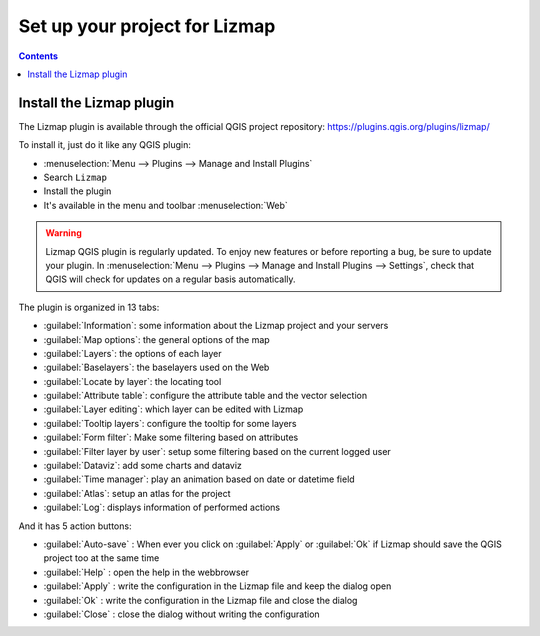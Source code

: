 ==============================
Set up your project for Lizmap
==============================

.. contents::
   :depth: 3

Install the Lizmap plugin
=========================

The Lizmap plugin is available through the official QGIS project repository:
https://plugins.qgis.org/plugins/lizmap/

To install it, just do it like any QGIS plugin:

* :menuselection:`Menu --> Plugins --> Manage and Install Plugins`
* Search ``Lizmap``
* Install the plugin
* It's available in the menu and toolbar :menuselection:`Web`

.. warning::
    Lizmap QGIS plugin is regularly updated. To enjoy new features or before reporting a bug, be sure to update your plugin.
    In :menuselection:`Menu --> Plugins --> Manage and Install Plugins --> Settings`, check that QGIS will check for updates on a regular basis automatically.

.. image:: /images/introduction-install-lizmap.jpg
   :align: center
   :width: 60%

The plugin is organized in 13 tabs:

* :guilabel:`Information`: some information about the Lizmap project and your servers
* :guilabel:`Map options`: the general options of the map
* :guilabel:`Layers`: the options of each layer
* :guilabel:`Baselayers`: the baselayers used on the Web
* :guilabel:`Locate by layer`: the locating tool
* :guilabel:`Attribute table`: configure the attribute table and the vector selection
* :guilabel:`Layer editing`: which layer can be edited with Lizmap
* :guilabel:`Tooltip layers`: configure the tooltip for some layers
* :guilabel:`Form filter`: Make some filtering based on attributes
* :guilabel:`Filter layer by user`: setup some filtering based on the current logged user
* :guilabel:`Dataviz`: add some charts and dataviz
* :guilabel:`Time manager`: play an animation based on date or datetime field
* :guilabel:`Atlas`: setup an atlas for the project
* :guilabel:`Log`: displays information of performed actions

And it has 5 action buttons:

* :guilabel:`Auto-save` : When ever you click on :guilabel:`Apply` or :guilabel:`Ok` if Lizmap should save the QGIS project too at the same time
* :guilabel:`Help` : open the help in the webbrowser
* :guilabel:`Apply` : write the configuration in the Lizmap file and keep the dialog open
* :guilabel:`Ok` : write the configuration in the Lizmap file and close the dialog
* :guilabel:`Close` : close the dialog without writing the configuration
